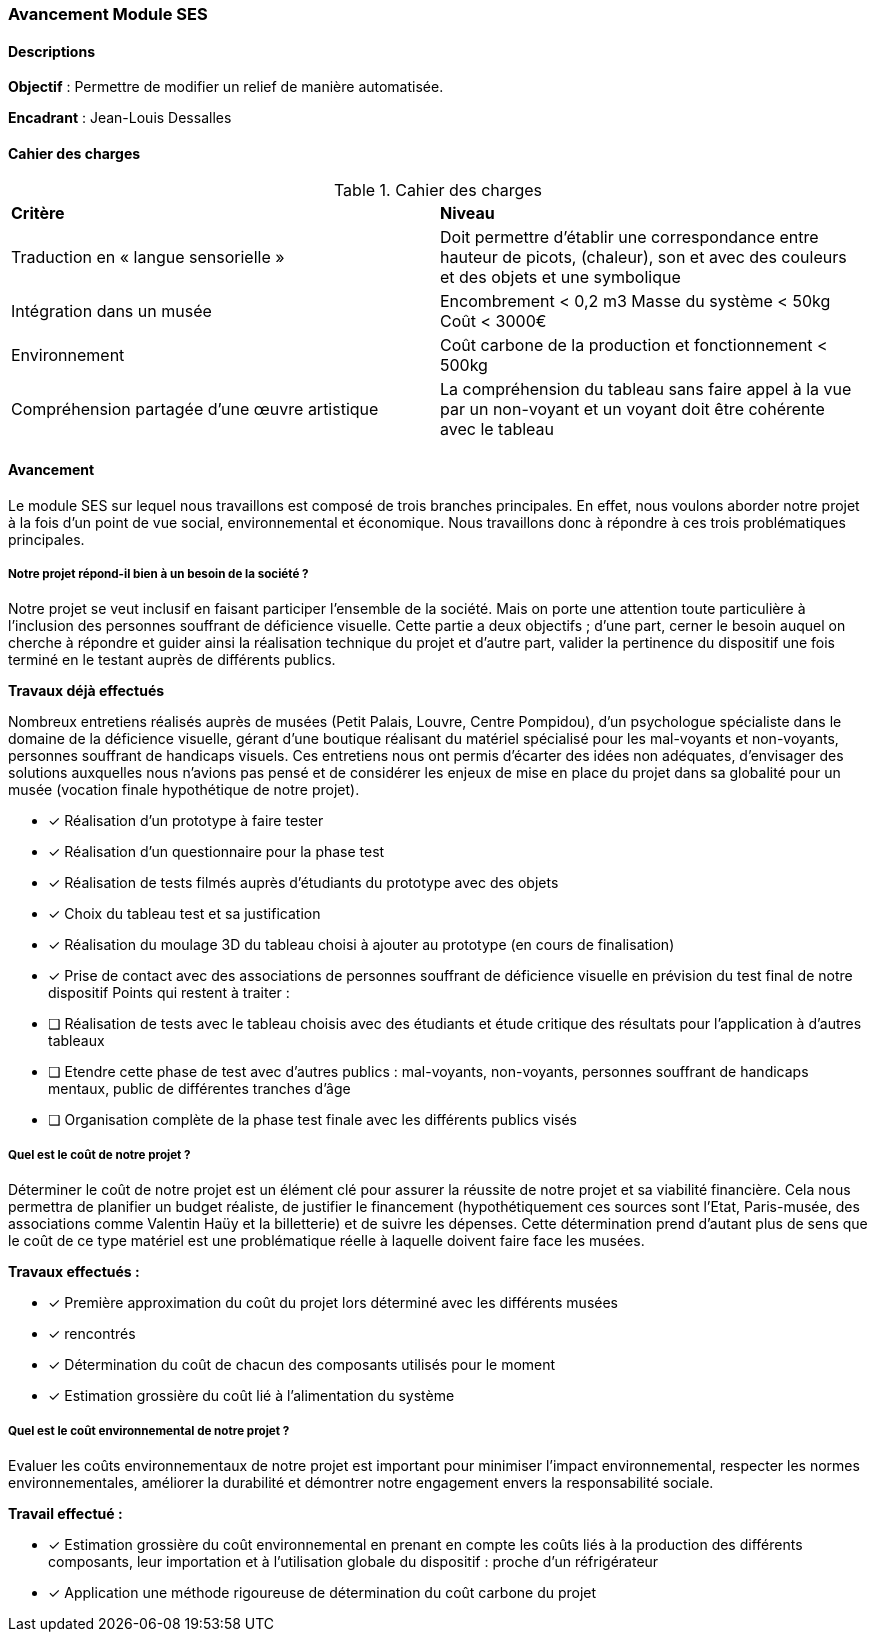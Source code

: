 === Avancement Module SES

==== Descriptions

*Objectif* : Permettre de modifier un relief de manière automatisée.

*Encadrant* : Jean-Louis Dessalles

==== Cahier des charges

.Cahier des charges
|===
|*Critère* |*Niveau*
|Traduction en « langue sensorielle »
|Doit permettre d’établir une correspondance entre hauteur de picots, (chaleur), son et avec des couleurs et des objets et une symbolique
|Intégration dans un musée
|Encombrement < 0,2 m3
Masse du système < 50kg
Coût < 3000€
|Environnement
|Coût carbone de la production et fonctionnement  < 500kg
|Compréhension partagée d’une œuvre artistique 
|La compréhension du tableau sans faire appel à la vue par un non-voyant et un voyant doit être cohérente avec le tableau 
|===
////
==== Solutions techniques envisagés
=======

// ==== Solutions techniques envisagés
>>>>>>> 3f796de544471ea7e89f1f57d546b78ce79ccf64


// ===== Avantages



// ===== Inconvénients



////

==== Avancement
Le module SES sur lequel nous travaillons est composé de trois branches principales. En
effet, nous voulons aborder notre projet à la fois d’un point de vue social, environnemental et
économique. Nous travaillons donc à répondre à ces trois problématiques principales.

===== Notre projet répond-il bien à un besoin de la société ?
Notre projet se veut inclusif en faisant participer l’ensemble de la société. Mais on porte
une attention toute particulière à l’inclusion des personnes souffrant de déficience visuelle.
Cette partie a deux objectifs ; d’une part, cerner le besoin auquel on cherche à répondre et
guider ainsi la réalisation technique du projet et d’autre part, valider la pertinence du
dispositif une fois terminé en le testant auprès de différents publics.

*Travaux déjà effectués*

Nombreux entretiens réalisés auprès de musées (Petit Palais, Louvre, Centre Pompidou),
d’un psychologue spécialiste dans le domaine de la déficience visuelle, gérant d’une
boutique réalisant du matériel spécialisé pour les mal-voyants et non-voyants, personnes
souffrant de handicaps visuels. Ces entretiens nous ont permis d’écarter des idées non
adéquates, d’envisager des solutions auxquelles nous n’avions pas pensé et de
considérer les enjeux de mise en place du projet dans sa globalité pour un musée (vocation finale hypothétique de notre projet).

* [x] Réalisation d’un prototype à faire tester
* [*] Réalisation d’un questionnaire pour la phase test
* [*] Réalisation de tests filmés auprès d’étudiants du prototype avec des objets
* [*] Choix du tableau test et sa justification
* [*] Réalisation du moulage 3D du tableau choisi à ajouter au prototype (en cours de
finalisation)

* [*] Prise de contact avec des associations de personnes souffrant de déficience visuelle en
prévision du test final de notre dispositif
Points qui restent à traiter :
* [ ] Réalisation de tests avec le tableau choisis avec des étudiants et étude critique des
résultats pour l’application à d’autres tableaux
* [ ] Etendre cette phase de test avec d’autres publics : mal-voyants, non-voyants, personnes
souffrant de handicaps mentaux, public de différentes tranches d’âge
* [ ] Organisation complète de la phase test finale avec les différents publics visés

=====  Quel est le coût de notre projet ?

Déterminer le coût de notre projet est un élément clé pour assurer la réussite de notre
projet et sa viabilité financière. Cela nous permettra de planifier un budget réaliste, de
justifier le financement (hypothétiquement ces sources sont l'Etat, Paris-musée, des
associations comme Valentin Haüy et la billetterie) et de suivre les dépenses. Cette
détermination prend d’autant plus de sens que le coût de ce type matériel est une
problématique réelle à laquelle doivent faire face les musées.

*Travaux effectués :*

* [*] Première approximation du coût du projet lors déterminé avec les différents musées
* [*] rencontrés
* [*] Détermination du coût de chacun des composants utilisés pour le moment
* [*] Estimation grossière du coût lié à l’alimentation du système

===== Quel est le coût environnemental de notre projet ?

Evaluer les coûts environnementaux de notre projet est important pour minimiser
l'impact environnemental, respecter les normes environnementales, améliorer la durabilité et
démontrer notre engagement envers la responsabilité sociale.

*Travail effectué :*

* [*] Estimation grossière du coût environnemental en prenant en compte les coûts liés à la production des différents composants, leur importation et à l'utilisation globale du dispositif : proche d'un réfrigérateur
* [*] Application une méthode rigoureuse de détermination du coût carbone du projet




// ==== Bibliographie spécifique
